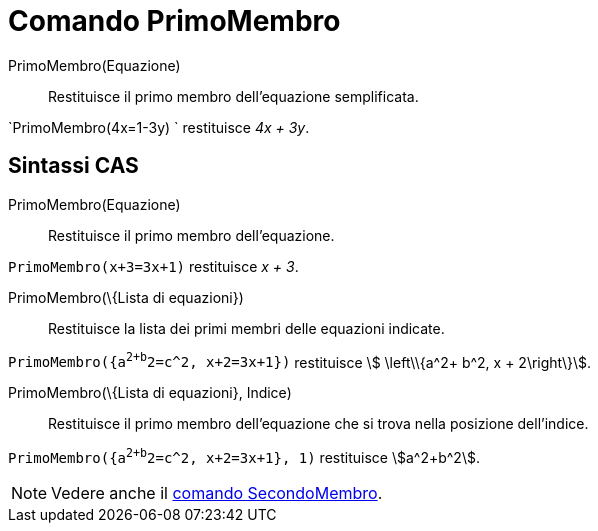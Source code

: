 = Comando PrimoMembro

PrimoMembro(Equazione)::
  Restituisce il primo membro dell'equazione semplificata.

[EXAMPLE]
====

`PrimoMembro(4x=1-3y) ` restituisce _4x + 3y_.

====

== [#Sintassi_CAS]#Sintassi CAS#

PrimoMembro(Equazione)::
  Restituisce il primo membro dell'equazione.

[EXAMPLE]
====

`PrimoMembro(x+3=3x+1)` restituisce _x + 3_.

====

PrimoMembro(\{Lista di equazioni})::
  Restituisce la lista dei primi membri delle equazioni indicate.

[EXAMPLE]
====

`PrimoMembro({a^2+b^2=c^2, x+2=3x+1})` restituisce stem:[ \left\\{a^2+ b^2, x + 2\right\}].

====

PrimoMembro(\{Lista di equazioni}, Indice)::
  Restituisce il primo membro dell'equazione che si trova nella posizione dell'indice.

[EXAMPLE]
====

`PrimoMembro({a^2+b^2=c^2, x+2=3x+1}, 1)` restituisce stem:[a^2+b^2].

====

[NOTE]
====

Vedere anche il xref:/commands/Comando_SecondoMembro.adoc[comando SecondoMembro].

====
